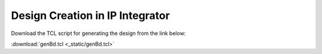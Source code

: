Design Creation in IP Integrator
================================

Download the TCL script for generating the design from the link below:

:download:`genBd.tcl <_static/genBd.tcl>`
